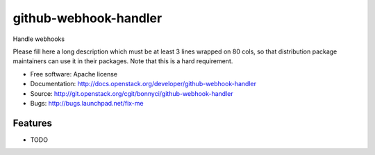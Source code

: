 ===============================
github-webhook-handler
===============================

Handle webhooks

Please fill here a long description which must be at least 3 lines wrapped on
80 cols, so that distribution package maintainers can use it in their packages.
Note that this is a hard requirement.

* Free software: Apache license
* Documentation: http://docs.openstack.org/developer/github-webhook-handler
* Source: http://git.openstack.org/cgit/bonnyci/github-webhook-handler
* Bugs: http://bugs.launchpad.net/fix-me

Features
--------

* TODO
